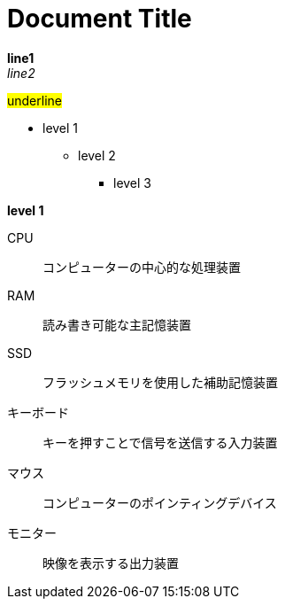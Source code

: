 = Document Title

*line1* +
_line2_

#underline#

* level 1
** level 2
*** level 3

*level 1*

CPU:: コンピューターの中心的な処理装置
RAM:: 読み書き可能な主記憶装置
SSD:: フラッシュメモリを使用した補助記憶装置
キーボード:: キーを押すことで信号を送信する入力装置
マウス:: コンピューターのポインティングデバイス
モニター:: 映像を表示する出力装置

